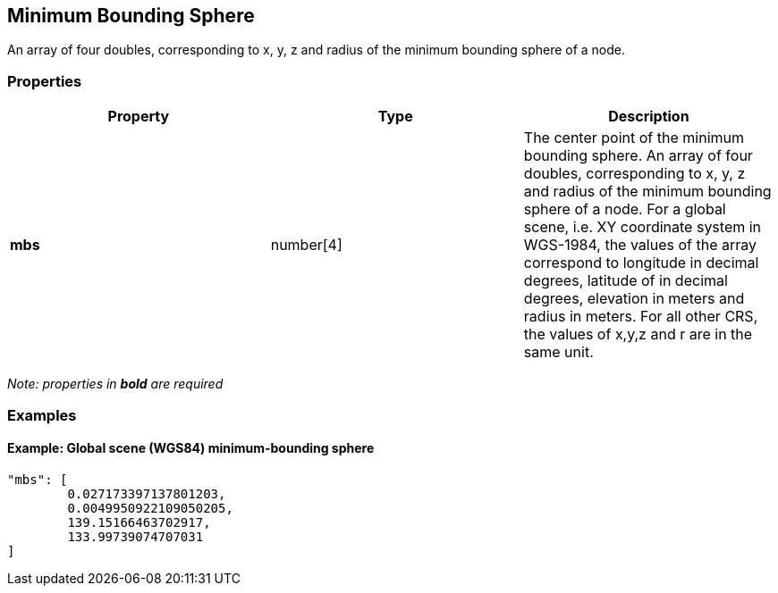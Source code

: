 == Minimum Bounding Sphere

An array of four doubles, corresponding to x, y, z and radius of the
minimum bounding sphere of a node.

=== Properties

[width="100%",cols="34%,33%,33%",options="header",]
|===
|Property |Type |Description
|*mbs* |number[4] |The center point of the minimum bounding sphere. An
array of four doubles, corresponding to x, y, z and radius of the
minimum bounding sphere of a node. For a global scene, i.e. XY
coordinate system in WGS-1984, the values of the array correspond to
longitude in decimal degrees, latitude of in decimal degrees, elevation
in meters and radius in meters. For all other CRS, the values of x,y,z
and r are in the same unit.
|===

_Note: properties in *bold* are required_

=== Examples

==== Example: Global scene (WGS84) minimum-bounding sphere

[source,json]
----
"mbs": [
        0.027173397137801203,
        0.0049950922109050205,
        139.15166463702917,
        133.99739074707031
]
----
